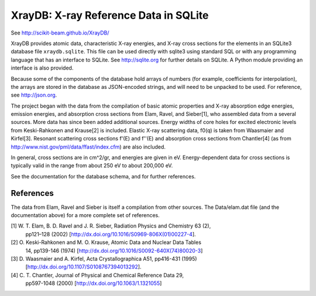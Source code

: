 
XrayDB: X-ray Reference Data in SQLite
=======================================

See http://scikit-beam.github.io/XrayDB/

XrayDB provides atomic data, characteristic X-ray energies, and X-ray cross
sections for the elements in an SQLite3 database file ``xraydb.sqlite``.
This file can be used directly with sqlite3 using standard SQL or with any
programming language that has an interface to SQLite.  See
http://sqlite.org for further details on SQLite.  A Python module providing
an interface is also provided.

Because some of the components of the database hold arrays of numbers (for
example, coefficients for interpolation), the arrays are stored in the
database as JSON-encoded strings, and will need to be unpacked to be used.
For reference, see http://json.org.

The project began with the data from the compilation of basic atomic
properties and X-ray absorption edge energies, emission energies, and
absorption cross sections from Elam, Ravel, and Sieber[1], who assembled
data from a several sources.  More data has since been added additional
sources.  Energy widths of core holes for excited electronic levels from
Keski-Rahkonen and Krause[2] is included.  Elastic X-ray scattering data,
f0(q) is taken from Waasmaier and Kirfel[3].  Resonant scattering cross
sections f'(E) and f''(E) and absorption cross sections from Chantler[4]
(as from http://www.nist.gov/pml/data/ffast/index.cfm) are also included.

In general, cross sections are in cm^2/gr, and energies are given in eV.
Energy-dependent data for cross sections is typically valid in the range
from about 250 eV to about 200,000 eV.

See the documentation for the database schema, and for further references.

References
-----------

The data from Elam, Ravel and Sieber is itself a compilation from other
sources. The Data/elam.dat file (and the documentation above) for a more
complete set of references.

[1] W. T. Elam, B. D. Ravel and J. R. Sieber, Radiation Physics and Chemistry 63 (2),
    pp121–128 (2002) [http://dx.doi.org/10.1016/S0969-806X(01)00227-4].
[2] O. Keski-Rahkonen and M. O. Krause, Atomic Data and Nuclear Data Tables
    14, pp139-146 (1974) [http://dx.doi.org/10.1016/S0092-640X(74)80020-3]
[3] D. Waasmaier and A. Kirfel, Acta Crystallographica A51, pp416-431 (1995)
    [http://dx.doi.org/10.1107/S0108767394013292].
[4] C. T. Chantler, Journal of Physical and Chemical Reference Data 29,
    pp597-1048 (2000) [http://dx.doi.org/10.1063/1.1321055]
